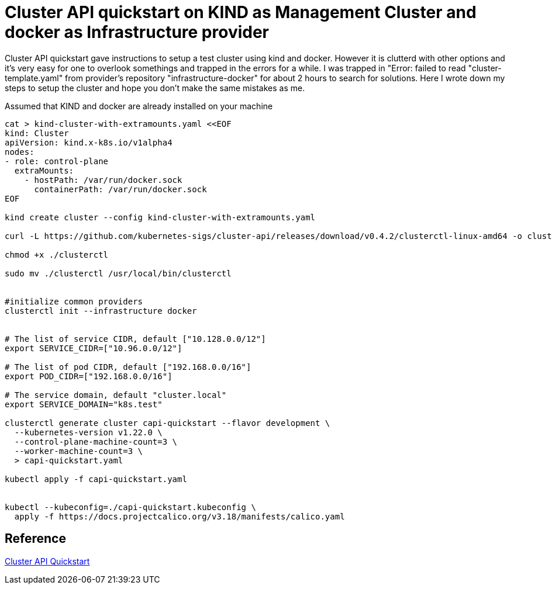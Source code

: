 = Cluster API quickstart on KIND as Management Cluster and docker as Infrastructure provider

Cluster API quickstart gave instructions to setup a test cluster using kind and docker. However it is clutterd with other options and it's very easy for one to overlook somethings and trapped in the errors for a while. I was trapped in "Error: failed to read "cluster-template.yaml" from provider's repository "infrastructure-docker" for about 2 hours to search for solutions. Here I wrote down my steps to setup the cluster and hope you don't make the same mistakes as me.

Assumed that KIND and docker are already installed on your machine

[source, bash]
----
cat > kind-cluster-with-extramounts.yaml <<EOF
kind: Cluster
apiVersion: kind.x-k8s.io/v1alpha4
nodes:
- role: control-plane
  extraMounts:
    - hostPath: /var/run/docker.sock
      containerPath: /var/run/docker.sock
EOF

kind create cluster --config kind-cluster-with-extramounts.yaml

curl -L https://github.com/kubernetes-sigs/cluster-api/releases/download/v0.4.2/clusterctl-linux-amd64 -o clusterctl

chmod +x ./clusterctl

sudo mv ./clusterctl /usr/local/bin/clusterctl


#initialize common providers
clusterctl init --infrastructure docker


# The list of service CIDR, default ["10.128.0.0/12"]
export SERVICE_CIDR=["10.96.0.0/12"]

# The list of pod CIDR, default ["192.168.0.0/16"]
export POD_CIDR=["192.168.0.0/16"]

# The service domain, default "cluster.local"
export SERVICE_DOMAIN="k8s.test"

clusterctl generate cluster capi-quickstart --flavor development \
  --kubernetes-version v1.22.0 \
  --control-plane-machine-count=3 \
  --worker-machine-count=3 \
  > capi-quickstart.yaml

kubectl apply -f capi-quickstart.yaml


kubectl --kubeconfig=./capi-quickstart.kubeconfig \
  apply -f https://docs.projectcalico.org/v3.18/manifests/calico.yaml
----





== Reference
https://cluster-api.sigs.k8s.io/user/quick-start.html[Cluster API Quickstart]

